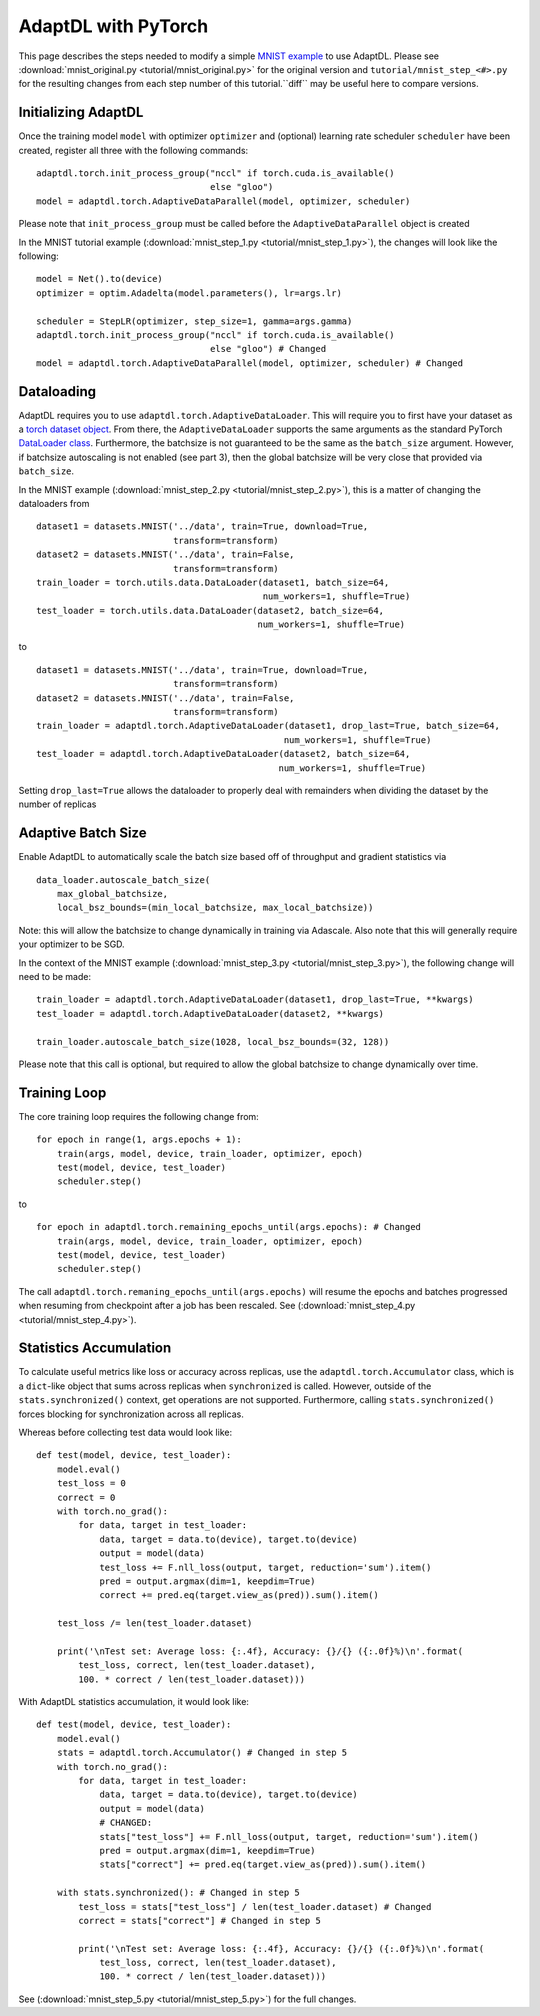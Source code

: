 AdaptDL with PyTorch
====================

This page describes the steps needed to modify a simple `MNIST example
<https://github.com/pytorch/examples/blob/49ec0bd72b85be55579ae8ceb278c66145f593e1/mnist/main.py>`__
to use AdaptDL. Please see :download:`mnist_original.py <tutorial/mnist_original.py>`
for the original version and ``tutorial/mnist_step_<#>.py`` for the resulting changes
from each step number of this tutorial.``diff`` may be useful here to compare versions.

Initializing AdaptDL
--------------------

Once the training model ``model`` with optimizer ``optimizer`` and
(optional) learning rate scheduler ``scheduler`` have been created,
register all three with the following commands:

::

   adaptdl.torch.init_process_group("nccl" if torch.cuda.is_available()
                                    else "gloo")
   model = adaptdl.torch.AdaptiveDataParallel(model, optimizer, scheduler)

Please note that ``init_process_group`` must be called before the
``AdaptiveDataParallel`` object is created

In the MNIST tutorial example (:download:`mnist_step_1.py <tutorial/mnist_step_1.py>`), the changes will look like the following:

::

    model = Net().to(device)
    optimizer = optim.Adadelta(model.parameters(), lr=args.lr)

    scheduler = StepLR(optimizer, step_size=1, gamma=args.gamma)
    adaptdl.torch.init_process_group("nccl" if torch.cuda.is_available()
                                     else "gloo") # Changed
    model = adaptdl.torch.AdaptiveDataParallel(model, optimizer, scheduler) # Changed

Dataloading
-----------

AdaptDL requires you to use ``adaptdl.torch.AdaptiveDataLoader``. This
will require you to first have your dataset as a `torch dataset
object <https://pytorch.org/docs/stable/data.html#dataset-types>`__.
From there, the ``AdaptiveDataLoader`` supports the same arguments as the
standard PyTorch `DataLoader
class <https://pytorch.org/docs/stable/data.html#torch.utils.data.DataLoader>`__.
Furthermore, the batchsize is not guaranteed to be the same as the
``batch_size`` argument. However, if batchsize autoscaling is not
enabled (see part 3), then the global batchsize will be very close that
provided via ``batch_size``.

In the MNIST example (:download:`mnist_step_2.py <tutorial/mnist_step_2.py>`), this is a matter of changing the dataloaders from

::

    dataset1 = datasets.MNIST('../data', train=True, download=True,
                              transform=transform)
    dataset2 = datasets.MNIST('../data', train=False,
                              transform=transform)
    train_loader = torch.utils.data.DataLoader(dataset1, batch_size=64,
                                               num_workers=1, shuffle=True)
    test_loader = torch.utils.data.DataLoader(dataset2, batch_size=64,
                                              num_workers=1, shuffle=True)

to 

::

    dataset1 = datasets.MNIST('../data', train=True, download=True,
                              transform=transform)
    dataset2 = datasets.MNIST('../data', train=False,
                              transform=transform)
    train_loader = adaptdl.torch.AdaptiveDataLoader(dataset1, drop_last=True, batch_size=64,
                                                   num_workers=1, shuffle=True)
    test_loader = adaptdl.torch.AdaptiveDataLoader(dataset2, batch_size=64,
                                                  num_workers=1, shuffle=True)

Setting ``drop_last=True`` allows the dataloader to properly deal with remainders when
dividing the dataset by the number of replicas

Adaptive Batch Size
-------------------

Enable AdaptDL to automatically scale the batch size based off of
throughput and gradient statistics via

::

   data_loader.autoscale_batch_size(
       max_global_batchsize,
       local_bsz_bounds=(min_local_batchsize, max_local_batchsize))

Note: this will allow the batchsize to change dynamically in training
via Adascale. Also note that this will generally require your optimizer
to be SGD.

In the context of the MNIST example (:download:`mnist_step_3.py <tutorial/mnist_step_3.py>`), the following change will need to be made:

::

    train_loader = adaptdl.torch.AdaptiveDataLoader(dataset1, drop_last=True, **kwargs)
    test_loader = adaptdl.torch.AdaptiveDataLoader(dataset2, **kwargs)

    train_loader.autoscale_batch_size(1028, local_bsz_bounds=(32, 128))

Please note that this call is optional, but required to allow the global batchsize to change dynamically over time.

Training Loop
-------------

The core training loop requires the following change from:

::

    for epoch in range(1, args.epochs + 1):
        train(args, model, device, train_loader, optimizer, epoch)
        test(model, device, test_loader)
        scheduler.step()

to

::

    for epoch in adaptdl.torch.remaining_epochs_until(args.epochs): # Changed
        train(args, model, device, train_loader, optimizer, epoch)
        test(model, device, test_loader)
        scheduler.step()

The call ``adaptdl.torch.remaning_epochs_until(args.epochs)`` will resume the epochs and batches
progressed when resuming from checkpoint after a job has been rescaled. See (:download:`mnist_step_4.py <tutorial/mnist_step_4.py>`).

Statistics Accumulation
-----------------------

To calculate useful metrics like loss or accuracy across replicas, use the
``adaptdl.torch.Accumulator`` class, which is a ``dict``-like object that sums across replicas
when ``synchronized`` is called.
However, outside of the ``stats.synchronized()`` context, get operations
are not supported. Furthermore, calling ``stats.synchronized()`` forces
blocking for synchronization across all replicas.

Whereas before collecting test data would look like:

::

    def test(model, device, test_loader):
        model.eval()
        test_loss = 0
        correct = 0
        with torch.no_grad():
            for data, target in test_loader:
                data, target = data.to(device), target.to(device)
                output = model(data)
                test_loss += F.nll_loss(output, target, reduction='sum').item()
                pred = output.argmax(dim=1, keepdim=True)
                correct += pred.eq(target.view_as(pred)).sum().item()
    
        test_loss /= len(test_loader.dataset)
    
        print('\nTest set: Average loss: {:.4f}, Accuracy: {}/{} ({:.0f}%)\n'.format(
            test_loss, correct, len(test_loader.dataset),
            100. * correct / len(test_loader.dataset)))

With AdaptDL statistics accumulation, it would look like:

::

    def test(model, device, test_loader):
        model.eval()
        stats = adaptdl.torch.Accumulator() # Changed in step 5
        with torch.no_grad():
            for data, target in test_loader:
                data, target = data.to(device), target.to(device)
                output = model(data)
                # CHANGED:
                stats["test_loss"] += F.nll_loss(output, target, reduction='sum').item()
                pred = output.argmax(dim=1, keepdim=True)
                stats["correct"] += pred.eq(target.view_as(pred)).sum().item()
   
        with stats.synchronized(): # Changed in step 5
            test_loss = stats["test_loss"] / len(test_loader.dataset) # Changed
            correct = stats["correct"] # Changed in step 5
   
            print('\nTest set: Average loss: {:.4f}, Accuracy: {}/{} ({:.0f}%)\n'.format(
                test_loss, correct, len(test_loader.dataset),
                100. * correct / len(test_loader.dataset)))

See (:download:`mnist_step_5.py <tutorial/mnist_step_5.py>`) for the full changes.
